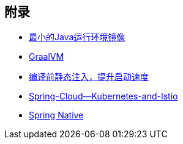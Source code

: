 

== 附录

* https://openjdk.java.net/projects/portola/[最小的Java运行环境镜像]
* https://www.graalvm.org/[GraalVM]
* https://github.com/google/dagger[编译前静态注入，提升启动速度]
* https://www.jfokus.se/jfokus20-preso/Getting-the-best-out-of-Spring-Cloud--Kubernetes-and-Istio.pdf[Spring-Cloud--Kubernetes-and-Istio]
* https://github.com/spring-projects-experimental/spring-native[Spring Native]